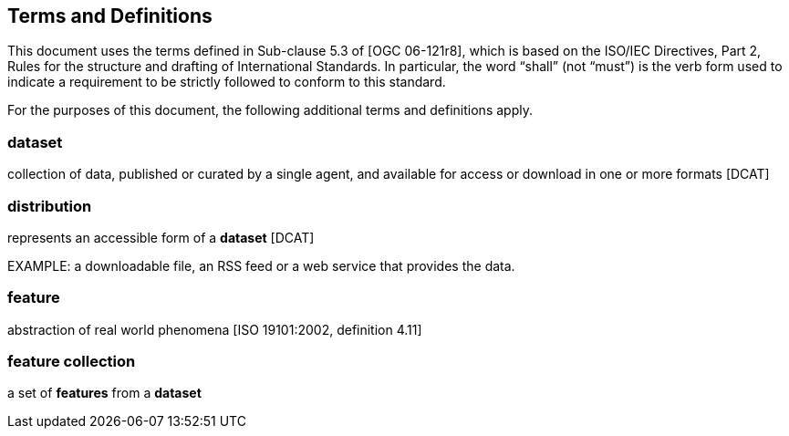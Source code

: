 == Terms and Definitions
This document uses the terms defined in Sub-clause 5.3 of [OGC 06-121r8], which is based on the ISO/IEC Directives, Part 2, Rules for the structure and drafting of International Standards. In particular, the word “shall” (not “must”) is the verb form used to indicate a requirement to be strictly followed to conform to this standard.

For the purposes of this document, the following additional terms and definitions apply.

=== dataset
collection of data, published or curated by a single agent, and available for access or download in one or more formats [DCAT]

=== distribution
represents an accessible form of a *dataset* [DCAT]

EXAMPLE: a downloadable file, an RSS feed or a web service that provides the data.

=== feature
abstraction of real world phenomena [ISO 19101:2002, definition 4.11]

=== feature collection
a set of *features* from a *dataset*
